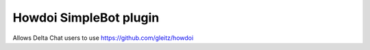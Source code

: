 Howdoi SimpleBot plugin
=======================

Allows Delta Chat users to use https://github.com/gleitz/howdoi
